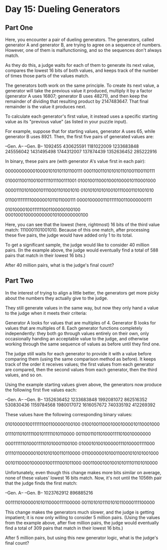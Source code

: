 * Day 15: Dueling Generators

** Part One

   Here, you encounter a pair of dueling generators. The generators, called
   generator A and generator B, are trying to agree on a sequence of
   numbers. However, one of them is malfunctioning, and so the sequences don't
   always match.

   As they do this, a judge waits for each of them to generate its next value,
   compares the lowest 16 bits of both values, and keeps track of the number of
   times those parts of the values match.

   The generators both work on the same principle. To create its next value, a
   generator will take the previous value it produced, multiply it by a factor
   (generator A uses 16807; generator B uses 48271), and then keep the remainder
   of dividing that resulting product by 2147483647. That final remainder is the
   value it produces next.

   To calculate each generator's first value, it instead uses a specific
   starting value as its "previous value" (as listed in your puzzle input).

   For example, suppose that for starting values, generator A uses 65, while
   generator B uses 8921. Then, the first five pairs of generated values are:

   --Gen. A--  --Gen. B--
      1092455   430625591
   1181022009  1233683848
    245556042  1431495498
   1744312007   137874439
   1352636452   285222916

   In binary, these pairs are (with generator A's value first in each pair):

   00000000000100001010101101100111
   00011001101010101101001100110111

   01000110011001001111011100111001
   01001001100010001000010110001000

   00001110101000101110001101001010
   01010101010100101110001101001010

   01100111111110000001011011000111
   00001000001101111100110000000111

   01010000100111111001100000100100
   00010001000000000010100000000100

   Here, you can see that the lowest (here, rightmost) 16 bits of the third
   value match: 1110001101001010. Because of this one match, after processing
   these five pairs, the judge would have added only 1 to its total.

   To get a significant sample, the judge would like to consider 40 million
   pairs. (In the example above, the judge would eventually find a total of 588
   pairs that match in their lowest 16 bits.)

   After 40 million pairs, what is the judge's final count?

** Part Two

   In the interest of trying to align a little better, the generators get more
   picky about the numbers they actually give to the judge.

   They still generate values in the same way, but now they only hand a value to
   the judge when it meets their criteria:

   Generator A looks for values that are multiples of 4.  Generator B looks for
   values that are multiples of 8.  Each generator functions completely
   independently: they both go through values entirely on their own, only
   occasionally handing an acceptable value to the judge, and otherwise working
   through the same sequence of values as before until they find one.

   The judge still waits for each generator to provide it with a value before
   comparing them (using the same comparison method as before). It keeps track
   of the order it receives values; the first values from each generator are
   compared, then the second values from each generator, then the third values,
   and so on.

   Using the example starting values given above, the generators now produce the
   following first five values each:

   --Gen. A--  --Gen. B--
   1352636452  1233683848
   1992081072   862516352
   530830436  1159784568
   1980017072  1616057672
   740335192   412269392

   These values have the following corresponding binary values:

   01010000100111111001100000100100
   01001001100010001000010110001000

   01110110101111001011111010110000
   00110011011010001111010010000000

   00011111101000111101010001100100
   01000101001000001110100001111000

   01110110000001001010100110110000
   01100000010100110001010101001000

   00101100001000001001111001011000
   00011000100100101011101101010000

   Unfortunately, even though this change makes more bits similar on average,
   none of these values' lowest 16 bits match. Now, it's not until the 1056th
   pair that the judge finds the first match:

   --Gen. A--  --Gen. B--
   1023762912   896885216

   00111101000001010110000111100000
   00110101011101010110000111100000

   This change makes the generators much slower, and the judge is getting
   impatient; it is now only willing to consider 5 million pairs. (Using the
   values from the example above, after five million pairs, the judge would
   eventually find a total of 309 pairs that match in their lowest 16 bits.)

   After 5 million pairs, but using this new generator logic, what is the
   judge's final count?
